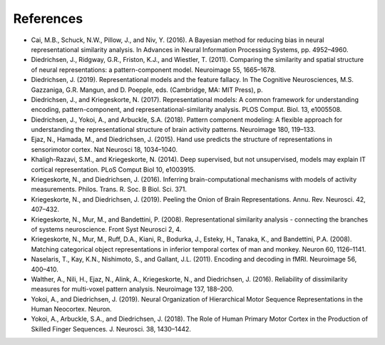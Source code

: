 .. _model:

References
----------

* Cai, M.B., Schuck, N.W., Pillow, J., and Niv, Y. (2016). A Bayesian method for reducing bias in neural representational similarity analysis. In Advances in Neural Information Processing Systems, pp. 4952–4960.

* Diedrichsen, J., Ridgway, G.R., Friston, K.J., and Wiestler, T. (2011). Comparing the similarity and spatial structure of neural representations: a pattern-component model. Neuroimage 55, 1665–1678.

* Diedrichsen, J. (2019). Representational models and the feature fallacy. In The Cognitive Neurosciences, M.S. Gazzaniga, G.R. Mangun, and D. Poepple, eds. (Cambridge, MA: MIT Press), p.

* Diedrichsen, J., and Kriegeskorte, N. (2017). Representational models: A common framework for understanding encoding, pattern-component, and representational-similarity analysis. PLOS Comput. Biol. 13, e1005508.

* Diedrichsen, J., Yokoi, A., and Arbuckle, S.A. (2018). Pattern component modeling: A flexible approach for understanding the representational structure of brain activity patterns. Neuroimage 180, 119–133.

* Ejaz, N., Hamada, M., and Diedrichsen, J. (2015). Hand use predicts the structure of representations in sensorimotor cortex. Nat Neurosci 18, 1034–1040.

* Khaligh-Razavi, S.M., and Kriegeskorte, N. (2014). Deep supervised, but not unsupervised, models may explain IT cortical representation. PLoS Comput Biol 10, e1003915.

* Kriegeskorte, N., and Diedrichsen, J. (2016). Inferring brain-computational mechanisms with models of activity measurements. Philos. Trans. R. Soc. B Biol. Sci. 371.

* Kriegeskorte, N., and Diedrichsen, J. (2019). Peeling the Onion of Brain Representations. Annu. Rev. Neurosci. 42, 407–432.

* Kriegeskorte, N., Mur, M., and Bandettini, P. (2008). Representational similarity analysis - connecting the branches of systems neuroscience. Front Syst Neurosci 2, 4.

* Kriegeskorte, N., Mur, M., Ruff, D.A., Kiani, R., Bodurka, J., Esteky, H., Tanaka, K., and Bandettini, P.A. (2008). Matching categorical object representations in inferior temporal cortex of man and monkey. Neuron 60, 1126–1141.

* Naselaris, T., Kay, K.N., Nishimoto, S., and Gallant, J.L. (2011). Encoding and decoding in fMRI. Neuroimage 56, 400–410.

* Walther, A., Nili, H., Ejaz, N., Alink, A., Kriegeskorte, N., and Diedrichsen, J. (2016). Reliability of dissimilarity measures for multi-voxel pattern analysis. Neuroimage 137, 188–200.

* Yokoi, A., and Diedrichsen, J. (2019). Neural Organization of Hierarchical Motor Sequence Representations in the Human Neocortex. Neuron.

* Yokoi, A., Arbuckle, S.A., and Diedrichsen, J. (2018). The Role of Human Primary Motor Cortex in the Production of Skilled Finger Sequences. J. Neurosci. 38, 1430–1442.